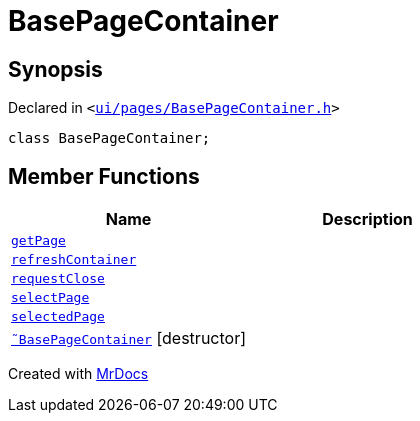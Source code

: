 [#BasePageContainer]
= BasePageContainer
:relfileprefix: 
:mrdocs:


== Synopsis

Declared in `&lt;https://github.com/PrismLauncher/PrismLauncher/blob/develop/launcher/ui/pages/BasePageContainer.h#L5[ui&sol;pages&sol;BasePageContainer&period;h]&gt;`

[source,cpp,subs="verbatim,replacements,macros,-callouts"]
----
class BasePageContainer;
----

== Member Functions
[cols=2]
|===
| Name | Description 

| xref:BasePageContainer/getPage.adoc[`getPage`] 
| 

| xref:BasePageContainer/refreshContainer.adoc[`refreshContainer`] 
| 

| xref:BasePageContainer/requestClose.adoc[`requestClose`] 
| 

| xref:BasePageContainer/selectPage.adoc[`selectPage`] 
| 

| xref:BasePageContainer/selectedPage.adoc[`selectedPage`] 
| 

| xref:BasePageContainer/2destructor.adoc[`&tilde;BasePageContainer`] [.small]#[destructor]#
| 

|===





[.small]#Created with https://www.mrdocs.com[MrDocs]#
